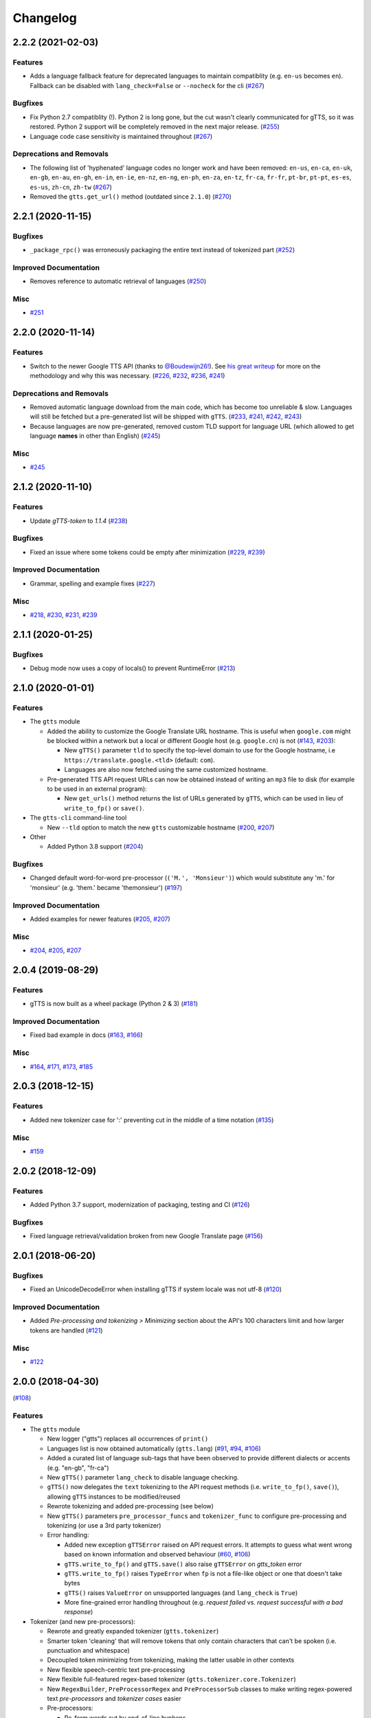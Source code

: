 .. NOTE: You should *NOT* be adding new change log entries to this file, this
         file is managed by towncrier. You *may* edit previous change logs to
         fix problems like typo corrections or such.

         To add a new change log entry, please see CONTRIBUTING.rst

Changelog
=========

.. towncrier release notes start

2.2.2 (2021-02-03)
------------------

Features
~~~~~~~~

- Adds a language fallback feature for deprecated languages to maintain compatiblity  (e.g. ``en-us`` becomes ``en``). Fallback can be disabled with ``lang_check=False`` or ``--nocheck`` for the cli (`#267 <https://github.com/pndurette/gTTS/issues/267>`_)


Bugfixes
~~~~~~~~

- Fix Python 2.7 compatiblity (!). Python 2 is long gone, but the cut wasn't clearly communicated for gTTS, so it was restored. Python 2 support will be completely removed in the next major release. (`#255 <https://github.com/pndurette/gTTS/issues/255>`_)
- Language code case sensitivity is maintained throughout (`#267 <https://github.com/pndurette/gTTS/issues/267>`_)


Deprecations and Removals
~~~~~~~~~~~~~~~~~~~~~~~~~

- The following list of 'hyphenated' language codes no longer work and have been removed: ``en-us``, ``en-ca``, ``en-uk``, ``en-gb``, ``en-au``, ``en-gh``, ``en-in``, ``en-ie``, ``en-nz``, ``en-ng``, ``en-ph``, ``en-za``, ``en-tz``, ``fr-ca``, ``fr-fr``, ``pt-br``, ``pt-pt``, ``es-es``, ``es-us``, ``zh-cn``, ``zh-tw`` (`#267 <https://github.com/pndurette/gTTS/issues/267>`_)
- Removed the ``gtts.get_url()`` method (outdated since ``2.1.0``) (`#270 <https://github.com/pndurette/gTTS/issues/270>`_)


2.2.1 (2020-11-15)
------------------

Bugfixes
~~~~~~~~

- ``_package_rpc()`` was erroneously packaging the entire text instead of tokenized part (`#252 <https://github.com/pndurette/gTTS/issues/252>`_)


Improved Documentation
~~~~~~~~~~~~~~~~~~~~~~

- Removes reference to automatic retrieval of languages (`#250 <https://github.com/pndurette/gTTS/issues/250>`_)


Misc
~~~~

- `#251 <https://github.com/pndurette/gTTS/issues/251>`_


2.2.0 (2020-11-14)
------------------

Features
~~~~~~~~

- Switch to the newer Google TTS API (thanks to `@Boudewijn26! <https://github.com/pndurette/gTTS/pull/244>`_). See `his great writeup <https://github.com/Boudewijn26/gTTS-token/blob/master/docs/november-2020-translate-changes.md>`_ for more on the methodology and why this was necessary. (`#226 <https://github.com/pndurette/gTTS/issues/226>`_, `#232 <https://github.com/pndurette/gTTS/issues/232>`_, `#236 <https://github.com/pndurette/gTTS/issues/236>`_, `#241 <https://github.com/pndurette/gTTS/issues/241>`_)


Deprecations and Removals
~~~~~~~~~~~~~~~~~~~~~~~~~

- Removed automatic language download from the main code, which has become too unreliable & slow.
  Languages will still be fetched but a pre-generated list will be shipped with ``gTTS``. (`#233 <https://github.com/pndurette/gTTS/issues/233>`_, `#241 <https://github.com/pndurette/gTTS/issues/241>`_, `#242 <https://github.com/pndurette/gTTS/issues/242>`_, `#243 <https://github.com/pndurette/gTTS/issues/243>`_)
- Because languages are now pre-generated, removed custom TLD support for language URL (which allowed to get language **names** in other than English) (`#245 <https://github.com/pndurette/gTTS/issues/245>`_)


Misc
~~~~

- `#245 <https://github.com/pndurette/gTTS/issues/245>`_


2.1.2 (2020-11-10)
------------------

Features
~~~~~~~~

- Update `gTTS-token` to `1.1.4` (`#238 <https://github.com/pndurette/gTTS/issues/238>`_)


Bugfixes
~~~~~~~~

- Fixed an issue where some tokens could be empty after minimization (`#229 <https://github.com/pndurette/gTTS/issues/229>`_, `#239 <https://github.com/pndurette/gTTS/issues/239>`_)


Improved Documentation
~~~~~~~~~~~~~~~~~~~~~~

- Grammar, spelling and example fixes (`#227 <https://github.com/pndurette/gTTS/issues/227>`_)


Misc
~~~~

- `#218 <https://github.com/pndurette/gTTS/issues/218>`_, `#230 <https://github.com/pndurette/gTTS/issues/230>`_, `#231 <https://github.com/pndurette/gTTS/issues/231>`_, `#239 <https://github.com/pndurette/gTTS/issues/239>`_


2.1.1 (2020-01-25)
------------------

Bugfixes
~~~~~~~~

- Debug mode now uses a copy of locals() to prevent RuntimeError (`#213 <https://github.com/pndurette/gTTS/issues/213>`_)


2.1.0 (2020-01-01)
------------------

Features
~~~~~~~~

- The ``gtts`` module

  - Added the ability to customize the Google Translate URL hostname.
    This is useful when ``google.com`` might be blocked within a network but
    a local or different Google host (e.g. ``google.cn``) is not
    (`#143 <https://github.com/pndurette/gTTS/issues/143>`_, `#203 <https://github.com/pndurette/gTTS/issues/203>`_):

    - New ``gTTS()`` parameter ``tld`` to specify the top-level
      domain to use for the Google hostname, i.e ``https://translate.google.<tld>``
      (default: ``com``).
    - Languages are also now fetched using the same customized hostname.

  - Pre-generated TTS API request URLs can now be obtained instead of
    writing an ``mp3`` file to disk (for example to be used in an
    external program):

    - New ``get_urls()`` method returns the list of URLs generated by ``gTTS``,
      which can be used in lieu of ``write_to_fp()`` or ``save()``.

- The ``gtts-cli`` command-line tool

  - New ``--tld`` option to match the new ``gtts`` customizable hostname (`#200 <https://github.com/pndurette/gTTS/issues/200>`_, `#207 <https://github.com/pndurette/gTTS/issues/207>`_)

- Other

  - Added Python 3.8 support (`#204 <https://github.com/pndurette/gTTS/issues/204>`_)


Bugfixes
~~~~~~~~

- Changed default word-for-word pre-processor (``('M.', 'Monsieur')``) which would substitute any 'm.' for 'monsieur' (e.g. 'them.' became 'themonsieur') (`#197 <https://github.com/pndurette/gTTS/issues/197>`_)


Improved Documentation
~~~~~~~~~~~~~~~~~~~~~~

- Added examples for newer features (`#205 <https://github.com/pndurette/gTTS/issues/205>`_, `#207 <https://github.com/pndurette/gTTS/issues/207>`_)


Misc
~~~~

- `#204 <https://github.com/pndurette/gTTS/issues/204>`_, `#205 <https://github.com/pndurette/gTTS/issues/205>`_, `#207 <https://github.com/pndurette/gTTS/issues/207>`_


2.0.4 (2019-08-29)
------------------

Features
~~~~~~~~

- gTTS is now built as a wheel package (Python 2 & 3) (`#181 <https://github.com/pndurette/gTTS/issues/181>`_)


Improved Documentation
~~~~~~~~~~~~~~~~~~~~~~

- Fixed bad example in docs (`#163 <https://github.com/pndurette/gTTS/issues/163>`_, `#166 <https://github.com/pndurette/gTTS/issues/166>`_)


Misc
~~~~

- `#164 <https://github.com/pndurette/gTTS/issues/164>`_, `#171 <https://github.com/pndurette/gTTS/issues/171>`_, `#173 <https://github.com/pndurette/gTTS/issues/173>`_, `#185 <https://github.com/pndurette/gTTS/issues/185>`_


2.0.3 (2018-12-15)
------------------

Features
~~~~~~~~

- Added new tokenizer case for ':' preventing cut in the middle of a time notation (`#135 <https://github.com/pndurette/gTTS/issues/135>`_)


Misc
~~~~

- `#159 <https://github.com/pndurette/gTTS/issues/159>`_


2.0.2 (2018-12-09)
------------------

Features
~~~~~~~~

- Added Python 3.7 support, modernization of packaging, testing and CI (`#126 <https://github.com/pndurette/gTTS/issues/126>`_)


Bugfixes
~~~~~~~~

- Fixed language retrieval/validation broken from new Google Translate page (`#156 <https://github.com/pndurette/gTTS/issues/156>`_)


2.0.1 (2018-06-20)
------------------

Bugfixes
~~~~~~~~

- Fixed an UnicodeDecodeError when installing gTTS if system locale was not
  utf-8 (`#120 <https://github.com/pndurette/gTTS/issues/120>`_)


Improved Documentation
~~~~~~~~~~~~~~~~~~~~~~

- Added *Pre-processing and tokenizing > Minimizing* section about the API's
  100 characters limit and how larger tokens are handled (`#121
  <https://github.com/pndurette/gTTS/issues/121>`_)


Misc
~~~~

- `#122 <https://github.com/pndurette/gTTS/issues/122>`_


2.0.0 (2018-04-30)
------------------
(`#108 <https://github.com/pndurette/gTTS/issues/108>`_)

Features
~~~~~~~~

- The ``gtts`` module

  - New logger ("gtts") replaces all occurrences of ``print()``
  - Languages list is now obtained automatically (``gtts.lang``)
    (`#91 <https://github.com/pndurette/gTTS/issues/91>`_,
    `#94 <https://github.com/pndurette/gTTS/issues/94>`_,
    `#106 <https://github.com/pndurette/gTTS/issues/106>`_)
  - Added a curated list of language sub-tags that
    have been observed to provide different dialects or accents
    (e.g. "en-gb", "fr-ca")
  - New ``gTTS()`` parameter ``lang_check`` to disable language
    checking.
  - ``gTTS()`` now delegates the ``text`` tokenizing to the
    API request methods (i.e. ``write_to_fp()``, ``save()``),
    allowing ``gTTS`` instances to be modified/reused
  - Rewrote tokenizing and added pre-processing (see below)
  - New ``gTTS()`` parameters ``pre_processor_funcs`` and
    ``tokenizer_func`` to configure pre-processing and tokenizing
    (or use a 3rd party tokenizer)
  - Error handling:

    - Added new exception ``gTTSError`` raised on API request errors.
      It attempts to guess what went wrong based on known information
      and observed behaviour
      (`#60 <https://github.com/pndurette/gTTS/issues/60>`_,
      `#106 <https://github.com/pndurette/gTTS/issues/106>`_)
    - ``gTTS.write_to_fp()`` and ``gTTS.save()`` also raise ``gTTSError``
      on `gtts_token` error
    - ``gTTS.write_to_fp()`` raises ``TypeError`` when ``fp`` is not a
      file-like object or one that doesn't take bytes
    - ``gTTS()`` raises ``ValueError`` on unsupported languages
      (and ``lang_check`` is ``True``)
    - More fine-grained error handling throughout (e.g.
      `request failed` vs. `request successful with a bad response`)

- Tokenizer (and new pre-processors):

  - Rewrote and greatly expanded tokenizer (``gtts.tokenizer``)
  - Smarter token 'cleaning' that will remove tokens that only contain
    characters that can't be spoken (i.e. punctuation and whitespace)
  - Decoupled token minimizing from tokenizing, making the latter usable
    in other contexts
  - New flexible speech-centric text pre-processing
  - New flexible full-featured regex-based tokenizer
    (``gtts.tokenizer.core.Tokenizer``)
  - New ``RegexBuilder``, ``PreProcessorRegex`` and ``PreProcessorSub`` classes
    to make writing regex-powered text `pre-processors` and `tokenizer cases`
    easier
  - Pre-processors:

    - Re-form words cut by end-of-line hyphens
    - Remove periods after a (customizable) list of known abbreviations
      (e.g. "jr", "sr", "dr") that can be spoken the same without a period
    - Perform speech corrections by doing word-for-word replacements
      from a (customizable) list of tuples

  - Tokenizing:

    - Keep punctuation that modify the inflection of speech (e.g. "?", "!")
    - Don't split in the middle of numbers (e.g. "10.5", "20,000,000")
      (`#101 <https://github.com/pndurette/gTTS/issues/101>`_)
    - Don't split on "dotted" abbreviations and accronyms (e.g. "U.S.A")
    - Added Chinese comma ("，"), ellipsis ("…") to punctuation list
      to tokenize on (`#86 <https://github.com/pndurette/gTTS/issues/86>`_)

- The ``gtts-cli`` command-line tool

  - Rewrote cli as first-class citizen module (``gtts.cli``),
    powered by `Click <http://click.pocoo.org>`_
  - Windows support using `setuptool`'s `entry_points`
  - Better support for Unicode I/O in Python 2
  - All arguments are now pre-validated
  - New ``--nocheck`` flag to skip language pre-checking
  - New ``--all`` flag to list all available languages
  - Either the ``--file`` option or the ``<text>`` argument can be set to
    "-" to read from ``stdin``
  - The ``--debug`` flag uses logging and doesn't pollute ``stdout``
    anymore


Bugfixes
~~~~~~~~

- ``_minimize()``: Fixed an infinite recursion loop that would occur
  when a token started with the miminizing delimiter (i.e. a space)
  (`#86 <https://github.com/pndurette/gTTS/issues/86>`_)
- ``_minimize()``: Handle the case where a token of more than 100
  characters did not contain a space (e.g. in Chinese).
- Fixed an issue that fused multiline text together if the total number of
  characters was less than 100
- Fixed ``gtts-cli`` Unicode errors in Python 2.7 (famous last words)
  (`#78 <https://github.com/pndurette/gTTS/issues/78>`_,
  `#93 <https://github.com/pndurette/gTTS/issues/93>`_,
  `#96 <https://github.com/pndurette/gTTS/issues/96>`_)


Deprecations and Removals
~~~~~~~~~~~~~~~~~~~~~~~~~

- Dropped Python 3.3 support
- Removed ``debug`` parameter of ``gTTS`` (in favour of logger)
- ``gtts-cli``: Changed long option name of ``-o`` to ``--output``
  instead of ``--destination``
- ``gTTS()`` will raise a ``ValueError`` rather than an ``AssertionError``
  on unsupported language


Improved Documentation
~~~~~~~~~~~~~~~~~~~~~~

- Rewrote all documentation files as reStructuredText
- Comprehensive documentation writen for `Sphinx <http://www.sphinx-doc.org>`_, published to http://gtts.readthedocs.io
- Changelog built with `towncrier <https://github.com/hawkowl/towncrier>`_

Misc
~~~~

- Major test re-work
- Language tests can read a ``TEST_LANGS`` enviromment variable so
  not all language tests are run every time.
- Added `AppVeyor <https://www.appveyor.com>`_ CI for Windows
- `PEP 8 <https://www.python.org/dev/peps/pep-0008/>`_ compliance


1.2.2 (2017-08-15)
------------------

Misc
~~~~

- Update LICENCE, add to manifest (`#77 <https://github.com/pndurette/gTTS/issues/77>`_)


1.2.1 (2017-08-02)
------------------

Features
~~~~~~~~

- Add Unicode punctuation to the tokenizer (such as for Chinese and Japanese)
  (`#75 <https://github.com/pndurette/gTTS/issues/75>`_)


Bugfixes
~~~~~~~~

- Fix > 100 characters non-ASCII split, ``unicode()`` for Python 2 (`#71
  <https://github.com/pndurette/gTTS/issues/71>`_, `#73
  <https://github.com/pndurette/gTTS/issues/73>`_, `#75
  <https://github.com/pndurette/gTTS/issues/75>`_)


1.2.0 (2017-04-15)
------------------

Features
~~~~~~~~

- Option for slower read speed (``slow=True`` for ``gTTS()``, ``--slow`` for
  ``gtts-cli``) (`#40 <https://github.com/pndurette/gTTS/issues/40>`_, `#41
  <https://github.com/pndurette/gTTS/issues/41>`_, `#64
  <https://github.com/pndurette/gTTS/issues/64>`_, `#67
  <https://github.com/pndurette/gTTS/issues/67>`_)
- System proxy settings are passed transparently to all http requests (`#45
  <https://github.com/pndurette/gTTS/issues/45>`_, `#68
  <https://github.com/pndurette/gTTS/issues/68>`_)
- Silence SSL warnings from urllib3 (`#69
  <https://github.com/pndurette/gTTS/issues/69>`_)


Bugfixes
~~~~~~~~

- The text to read is now cut in proper chunks in Python 2 unicode. This
  broke reading for many languages such as Russian.
- Disabled SSL verify on http requests to accommodate certain firewalls
  and proxies.
- Better Python 2/3 support in general (`#9 <https://github.com/pndurette/gTTS/issues/9>`_,
  `#48 <https://github.com/pndurette/gTTS/issues/48>`_, `#68
  <https://github.com/pndurette/gTTS/issues/68>`_)


Deprecations and Removals
~~~~~~~~~~~~~~~~~~~~~~~~~

- 'pt-br' : 'Portuguese (Brazil)' (it was the same as 'pt' and not Brazilian)
  (`#69 <https://github.com/pndurette/gTTS/issues/69>`_)


1.1.8 (2017-01-15)
------------------

Features
~~~~~~~~

- Added ``stdin`` support via the '-' ``text`` argument to ``gtts-cli`` (`#56
  <https://github.com/pndurette/gTTS/issues/56>`_)


1.1.7 (2016-12-14)
------------------

Features
~~~~~~~~

- Added utf-8 support to ``gtts-cli`` (`#52
  <https://github.com/pndurette/gTTS/issues/52>`_)


1.1.6 (2016-07-20)
------------------

Features
~~~~~~~~

- Added 'bn' : 'Bengali' (`#39 <https://github.com/pndurette/gTTS/issues/39>`_,
  `#44 <https://github.com/pndurette/gTTS/issues/44>`_)


Deprecations and Removals
~~~~~~~~~~~~~~~~~~~~~~~~~

- 'ht' : 'Haitian Creole' (removed by Google) (`#43
  <https://github.com/pndurette/gTTS/issues/43>`_)


1.1.5 (2016-05-13)
------------------

Bugfixes
~~~~~~~~

- Fixed HTTP 403s by updating the client argument to reflect new API usage
  (`#32 <https://github.com/pndurette/gTTS/issues/32>`_, `#33
  <https://github.com/pndurette/gTTS/issues/33>`_)


1.1.4 (2016-02-22)
------------------

Features
~~~~~~~~

- Spun-off token calculation to `gTTS-Token
  <https://github.com/Boudewijn26/gTTS-token>`_ (`#23
  <https://github.com/pndurette/gTTS/issues/23>`_, `#29
  <https://github.com/pndurette/gTTS/issues/29>`_)


1.1.3 (2016-01-24)
------------------

Bugfixes
~~~~~~~~

- ``gtts-cli`` works with Python 3 (`#20
  <https://github.com/pndurette/gTTS/issues/20>`_)
- Better support for non-ASCII characters (`#21
  <https://github.com/pndurette/gTTS/issues/21>`_, `#22
  <https://github.com/pndurette/gTTS/issues/22>`_)


Misc
~~~~

- Moved out gTTS token to its own module (`#19 <https://github.com/pndurette/gTTS/issues/19>`_)


1.1.2 (2016-01-13)
------------------

Features
~~~~~~~~

- Added gTTS token (tk url parameter) calculation (`#14
  <https://github.com/pndurette/gTTS/issues/14>`_, `#15
  <https://github.com/pndurette/gTTS/issues/15>`_, `#17
  <https://github.com/pndurette/gTTS/issues/17>`_)


1.0.7 (2015-10-07)
------------------

Features
~~~~~~~~

- Added ``stdout`` support to ``gtts-cli``, text now an argument rather than an
  option (`#10 <https://github.com/pndurette/gTTS/issues/10>`_)


1.0.6 (2015-07-30)
------------------

Features
~~~~~~~~

- Raise an exception on bad HTTP response (4xx or 5xx) (`#8
  <https://github.com/pndurette/gTTS/issues/8>`_)


Bugfixes
~~~~~~~~

- Added ``client=t`` parameter for the api HTTP request (`#8
  <https://github.com/pndurette/gTTS/issues/8>`_)


1.0.5 (2015-07-15)
------------------

Features
~~~~~~~~

- ``write_to_fp()`` to write to a file-like object (`#6
  <https://github.com/pndurette/gTTS/issues/6>`_)


1.0.4 (2015-05-11)
------------------

Features
~~~~~~~~

- Added Languages: `zh-yue` : 'Chinese (Cantonese)', `en-uk` : 'English (United
  Kingdom)', `pt-br` : 'Portuguese (Brazil)', `es-es` : 'Spanish (Spain)',
  `es-us` : 'Spanish (United StateS)', `zh-cn` : 'Chinese (Mandarin/China)',
  `zh-tw` : 'Chinese (Mandarin/Taiwan)' (`#4
  <https://github.com/pndurette/gTTS/issues/4>`_)


Bugfixes
~~~~~~~~

- ``gtts-cli`` print version and pretty printed available languages, language
  codes are now case insensitive (`#4 <https://github.com/pndurette/gTTS/issues/4>`_)


1.0.3 (2014-11-21)
------------------

Features
~~~~~~~~

- Added Languages: 'en-us' : 'English (United States)', 'en-au' : 'English
  (Australia)' (`#3 <https://github.com/pndurette/gTTS/issues/3>`_)


1.0.2 (2014-05-15)
------------------

Features
~~~~~~~~

- Python 3 support


1.0.1 (2014-05-15)
------------------

Misc
~~~~

- SemVer versioning, CI changes


1.0 (2014-05-08)
----------------

Features
~~~~~~~~

- Initial release


